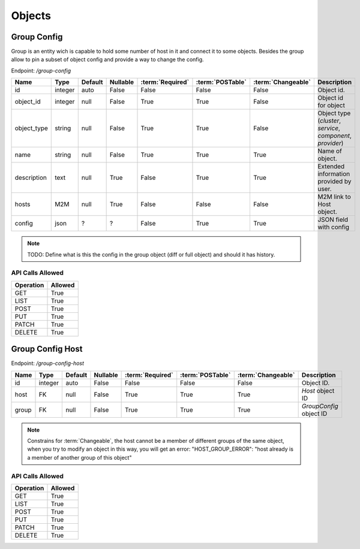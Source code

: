 Objects
=======

.. _object-group-config:

Group Config
~~~~~~~~~~~~

Group is an entity wich is capable to hold some number of host in it and connect it to some objects. Besides the group allow to pin a subset of object config and provide a way to change the config.

Endpoint: */group-config*

=================== ======= ======= ======== ================ ================== ================== ===========
Name                Type    Default Nullable :term:`Required` :term:`POSTable`   :term:`Changeable` Description
=================== ======= ======= ======== ================ ================== ================== ===========
id                  integer auto    False    False            False              False              Object id.
object_id           integer null    False    True             True               False              Object id for object
object_type         string  null    False    True             True               False              Object type (`cluster`, `service`, `component`, `provider`)
name                string  null    False    True             True               True               Name of object.
description         text    null    True     False            True               True               Extended information provided by user.
hosts               M2M     null    True     False            False              False              M2M link to Host object.
config              json    ?       ?        False            True               True               JSON field with config
=================== ======= ======= ======== ================ ================== ================== ===========

.. note::
   TODO: Define what is this the config in the group object (diff or full object) and should it has history.


API Calls Allowed
^^^^^^^^^^^^^^^^^

============= =======
Operation     Allowed
============= =======
GET           True
LIST          True
POST          True
PUT           True
PATCH         True
DELETE        True
============= =======


Group Config Host
~~~~~~~~~~~~

.. _object-group-config-host:

Endpoint: */group-config-host*

=================== ======= ======= ======== ================ ================== ================== ===========
Name                Type    Default Nullable :term:`Required` :term:`POSTable`   :term:`Changeable` Description
=================== ======= ======= ======== ================ ================== ================== ===========
id                  integer auto    False    False            False              False              Object ID.
host                FK      null    False    True             True               True               `Host` object ID
group               FK      null    False    True             True               True               `GroupConfig` object ID
=================== ======= ======= ======== ================ ================== ================== ===========

.. note::
   Constrains for :term:`Changeable`, the host cannot be a member of different groups of the same object,
   when you try to modify an object in this way, you will get an error: "HOST_GROUP_ERROR": "host already is a member of another group of this object"


API Calls Allowed
^^^^^^^^^^^^^^^^^

============= =======
Operation     Allowed
============= =======
GET           True
LIST          True
POST          True
PUT           True
PATCH         True
DELETE        True
============= =======
